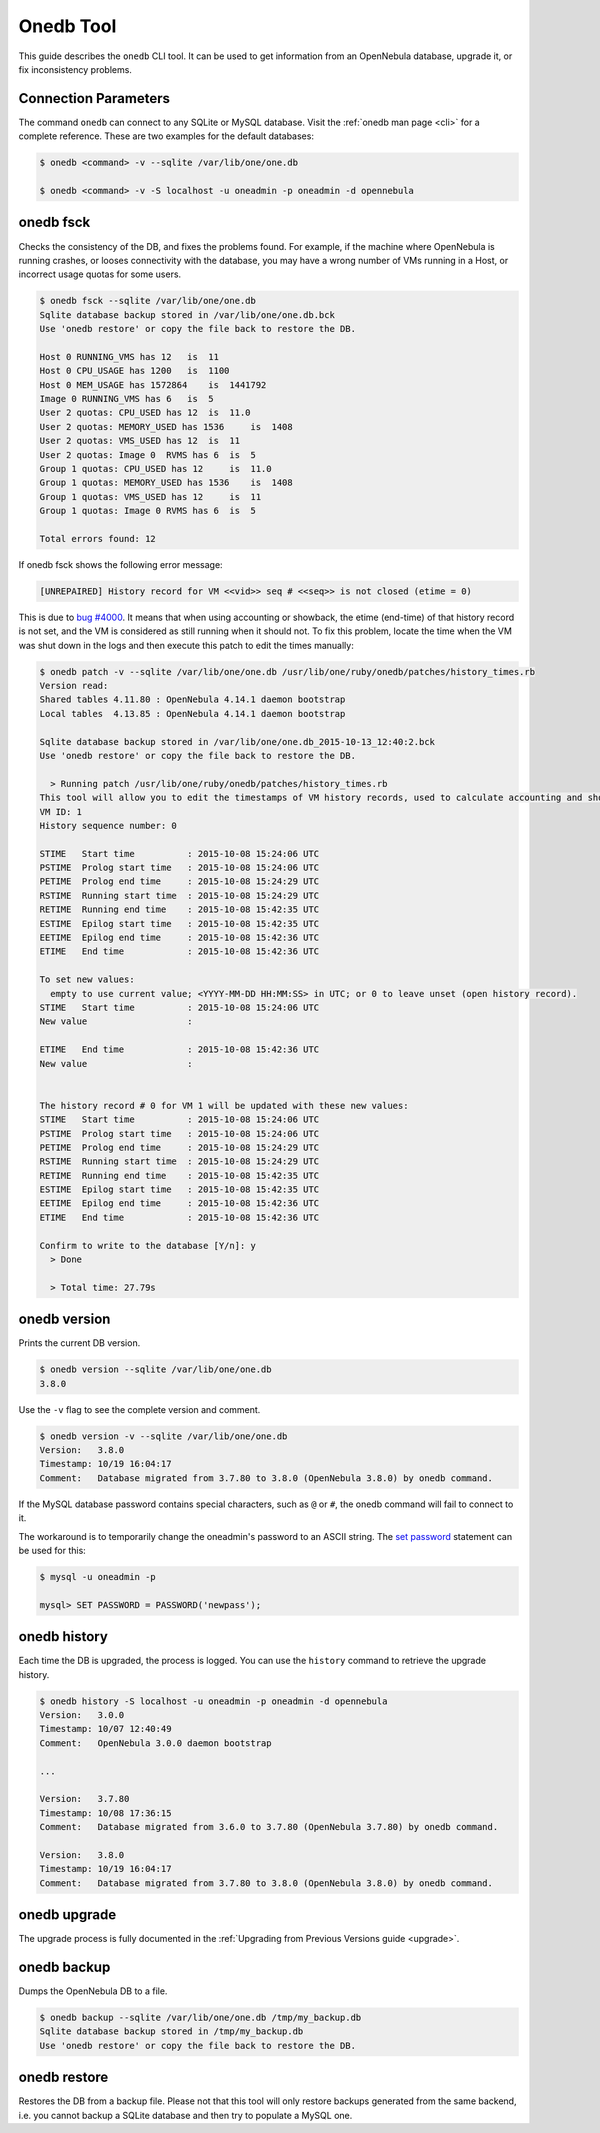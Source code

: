 .. _onedb:

===========
Onedb Tool
===========

This guide describes the ``onedb`` CLI tool. It can be used to get information from an OpenNebula database, upgrade it, or fix inconsistency problems.

Connection Parameters
=====================

The command ``onedb`` can connect to any SQLite or MySQL database. Visit the :ref:`onedb man page <cli>` for a complete reference. These are two examples for the default databases:

.. code::

    $ onedb <command> -v --sqlite /var/lib/one/one.db

    $ onedb <command> -v -S localhost -u oneadmin -p oneadmin -d opennebula

onedb fsck
==========

Checks the consistency of the DB, and fixes the problems found. For example, if the machine where OpenNebula is running crashes, or looses connectivity with the database, you may have a wrong number of VMs running in a Host, or incorrect usage quotas for some users.

.. code::

    $ onedb fsck --sqlite /var/lib/one/one.db
    Sqlite database backup stored in /var/lib/one/one.db.bck
    Use 'onedb restore' or copy the file back to restore the DB.

    Host 0 RUNNING_VMS has 12   is  11
    Host 0 CPU_USAGE has 1200   is  1100
    Host 0 MEM_USAGE has 1572864    is  1441792
    Image 0 RUNNING_VMS has 6   is  5
    User 2 quotas: CPU_USED has 12  is  11.0
    User 2 quotas: MEMORY_USED has 1536     is  1408
    User 2 quotas: VMS_USED has 12  is  11
    User 2 quotas: Image 0  RVMS has 6  is  5
    Group 1 quotas: CPU_USED has 12     is  11.0
    Group 1 quotas: MEMORY_USED has 1536    is  1408
    Group 1 quotas: VMS_USED has 12     is  11
    Group 1 quotas: Image 0 RVMS has 6  is  5

    Total errors found: 12

If onedb fsck shows the following error message:

.. code::

    [UNREPAIRED] History record for VM <<vid>> seq # <<seq>> is not closed (etime = 0)

This is due to `bug #4000 <http://dev.opennebula.org/issues/4000>`_. It means that when using accounting or showback, the etime (end-time) of that history record is not set, and the VM is considered as still running when it should not. To fix this problem, locate the time when the VM was shut down in the logs and then execute this patch to edit the times manually:

.. code::

    $ onedb patch -v --sqlite /var/lib/one/one.db /usr/lib/one/ruby/onedb/patches/history_times.rb
    Version read:
    Shared tables 4.11.80 : OpenNebula 4.14.1 daemon bootstrap
    Local tables  4.13.85 : OpenNebula 4.14.1 daemon bootstrap

    Sqlite database backup stored in /var/lib/one/one.db_2015-10-13_12:40:2.bck
    Use 'onedb restore' or copy the file back to restore the DB.

      > Running patch /usr/lib/one/ruby/onedb/patches/history_times.rb
    This tool will allow you to edit the timestamps of VM history records, used to calculate accounting and showback.
    VM ID: 1
    History sequence number: 0

    STIME   Start time          : 2015-10-08 15:24:06 UTC  
    PSTIME  Prolog start time   : 2015-10-08 15:24:06 UTC  
    PETIME  Prolog end time     : 2015-10-08 15:24:29 UTC  
    RSTIME  Running start time  : 2015-10-08 15:24:29 UTC  
    RETIME  Running end time    : 2015-10-08 15:42:35 UTC  
    ESTIME  Epilog start time   : 2015-10-08 15:42:35 UTC  
    EETIME  Epilog end time     : 2015-10-08 15:42:36 UTC  
    ETIME   End time            : 2015-10-08 15:42:36 UTC  

    To set new values:
      empty to use current value; <YYYY-MM-DD HH:MM:SS> in UTC; or 0 to leave unset (open history record).
    STIME   Start time          : 2015-10-08 15:24:06 UTC  
    New value                   : 

    ETIME   End time            : 2015-10-08 15:42:36 UTC  
    New value                   : 


    The history record # 0 for VM 1 will be updated with these new values:
    STIME   Start time          : 2015-10-08 15:24:06 UTC  
    PSTIME  Prolog start time   : 2015-10-08 15:24:06 UTC  
    PETIME  Prolog end time     : 2015-10-08 15:24:29 UTC  
    RSTIME  Running start time  : 2015-10-08 15:24:29 UTC  
    RETIME  Running end time    : 2015-10-08 15:42:35 UTC  
    ESTIME  Epilog start time   : 2015-10-08 15:42:35 UTC  
    EETIME  Epilog end time     : 2015-10-08 15:42:36 UTC  
    ETIME   End time            : 2015-10-08 15:42:36 UTC  

    Confirm to write to the database [Y/n]: y
      > Done

      > Total time: 27.79s


onedb version
=============

Prints the current DB version.

.. code::

    $ onedb version --sqlite /var/lib/one/one.db
    3.8.0

Use the ``-v`` flag to see the complete version and comment.

.. code::

    $ onedb version -v --sqlite /var/lib/one/one.db
    Version:   3.8.0
    Timestamp: 10/19 16:04:17
    Comment:   Database migrated from 3.7.80 to 3.8.0 (OpenNebula 3.8.0) by onedb command.

If the MySQL database password contains special characters, such as ``@`` or ``#``, the onedb command will fail to connect to it.

The workaround is to temporarily change the oneadmin's password to an ASCII string. The `set password <http://dev.mysql.com/doc/refman/5.6/en/set-password.html>`__ statement can be used for this:

.. code::

    $ mysql -u oneadmin -p

    mysql> SET PASSWORD = PASSWORD('newpass');

onedb history
=============

Each time the DB is upgraded, the process is logged. You can use the ``history`` command to retrieve the upgrade history.

.. code::

    $ onedb history -S localhost -u oneadmin -p oneadmin -d opennebula
    Version:   3.0.0
    Timestamp: 10/07 12:40:49
    Comment:   OpenNebula 3.0.0 daemon bootstrap

    ...

    Version:   3.7.80
    Timestamp: 10/08 17:36:15
    Comment:   Database migrated from 3.6.0 to 3.7.80 (OpenNebula 3.7.80) by onedb command.

    Version:   3.8.0
    Timestamp: 10/19 16:04:17
    Comment:   Database migrated from 3.7.80 to 3.8.0 (OpenNebula 3.8.0) by onedb command.

onedb upgrade
=============

The upgrade process is fully documented in the :ref:`Upgrading from Previous Versions guide <upgrade>`.

onedb backup
============

Dumps the OpenNebula DB to a file.

.. code::

    $ onedb backup --sqlite /var/lib/one/one.db /tmp/my_backup.db
    Sqlite database backup stored in /tmp/my_backup.db
    Use 'onedb restore' or copy the file back to restore the DB.

onedb restore
=============

Restores the DB from a backup file. Please not that this tool will only restore backups generated from the same backend, i.e. you cannot backup a SQLite database and then try to populate a MySQL one.
